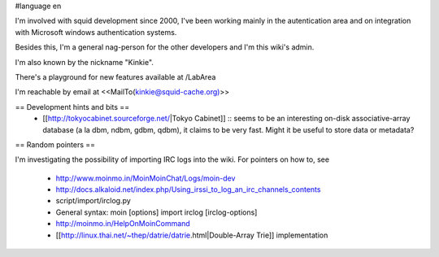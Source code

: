 #language en

I'm involved with squid development since 2000, I've been working mainly in the autentication area and on integration with Microsoft windows authentication systems.

Besides this, I'm a general nag-person for the other developers and I'm this wiki's admin.

I'm also known by the nickname "Kinkie".

There's a playground for new features available at /LabArea

I'm reachable by email at <<MailTo(kinkie@squid-cache.org)>>

== Development hints and bits ==
 * [[http://tokyocabinet.sourceforge.net/|Tokyo Cabinet]]
   :: seems to be an interesting on-disk associative-array database (a la dbm, ndbm, gdbm, qdbm), it claims to be very fast. Might it be useful to store data or metadata?

== Random pointers ==

I'm investigating the possibility of importing IRC logs into the wiki.
For pointers on how to, see
 * http://www.moinmo.in/MoinMoinChat/Logs/moin-dev
 * http://docs.alkaloid.net/index.php/Using_irssi_to_log_an_irc_channels_contents
 * script/import/irclog.py
 * General syntax: moin [options] import irclog [irclog-options]
 * http://moinmo.in/HelpOnMoinCommand
 * [[http://linux.thai.net/~thep/datrie/datrie.html|Double-Array Trie]] implementation 
